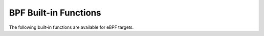 ..
  Copyright 1988-2022 Free Software Foundation, Inc.
  This is part of the GCC manual.
  For copying conditions, see the copyright.rst file.

.. _bpf-built-in-functions:

BPF Built-in Functions
^^^^^^^^^^^^^^^^^^^^^^

The following built-in functions are available for eBPF targets.

.. function:: unsigned long long __builtin_bpf_load_byte (unsigned long long offset)

  Load a byte from the ``struct sk_buff`` packet data pointed by the register ``%r6`` and return it.

.. function:: unsigned long long __builtin_bpf_load_half (unsigned long long offset)

  Load 16-bits from the ``struct sk_buff`` packet data pointed by the register ``%r6`` and return it.

.. function:: unsigned long long __builtin_bpf_load_word (unsigned long long offset)

  Load 32-bits from the ``struct sk_buff`` packet data pointed by the register ``%r6`` and return it.

.. function:: void * __builtin_preserve_access_index (expr)

  BPF Compile Once-Run Everywhere (CO-RE) support. Instruct GCC to generate CO-RE relocation records for any accesses to aggregate data structures (struct, union, array types) in :samp:`{expr}`. This builtin is otherwise transparent, the return value is whatever :samp:`{expr}` evaluates to. It is also overloaded: :samp:`{expr}` may be of any type (not necessarily a pointer), the return type is the same. Has no effect if ``-mco-re`` is not in effect (either specified or implied).

.. function:: unsigned int __builtin_preserve_field_info (expr, unsigned int kind)

  BPF Compile Once-Run Everywhere (CO-RE) support. This builtin is used to
  extract information to aid in struct/union relocations.  :samp:`{expr}` is
  an access to a field of a struct or union. Depending on :samp:`{kind}`, different
  information is returned to the program. A CO-RE relocation for the access in
  :samp:`{expr}` with kind :samp:`{kind}` is recorded if ``-mco-re`` is in effect.

  The following values are supported for :samp:`{kind}` :

  :samp:`{FIELD_BYTE_OFFSET = 0}`
    The returned value is the offset, in bytes, of the field from the
    beginning of the containing structure. For bitfields, the byte offset
    of the containing word.

  :samp:`{FIELD_BYTE_SIZE = 1}`
    The returned value is the size, in bytes, of the field. For bitfields,
    the size in bytes of the containing word.

  :samp:`{FIELD_EXISTENCE = 2}`
    The returned value is 1 if the field exists, 0 otherwise. Always 1 at
    compile time.

  :samp:`{FIELD_SIGNEDNESS = 3}`
    The returned value is 1 if the field is signed, 0 otherwise.

  :samp:`{FIELD_LSHIFT_U64 = 4}` :samp:`{FIELD_RSHIFT_U64 = 5}`
    The returned value is the number of bits of left- or right-shifting
    respectively needed in order to recover the original value of the field,
    after it has been loaded by a read of FIELD_BYTE_SIZE bytes into an
    unsigned 64-bit value. Primarily useful for reading bitfield values
    from structures which may change between kernel versions.

  Note that the return value is a constant which is known at
  compile-time. If the field has a variable offset then
  FIELD_BYTE_OFFSET, FIELD_LSHIFT_U64 and FIELD_RSHIFT_U64 are not
  supported. Similarly, if the field has a variable size then
  FIELD_BYTE_SIZE, FIELD_LSHIFT_U64 and FIELD_RSHIFT_U64 are not
  supported.

  For example, __builtin_preserve_field_info can be used to reliably
  extract bitfield values from a structure which may change between
  kernel versions:

  .. code-block:: c++

    struct S
    {
      short a;
      int x:7;
      int y:5;
    };

    int
    read_y (struct S *arg)
    {
      unsigned long long val;
      unsigned int offset = __builtin_preserve_field_info (arg->y, FIELD_BYTE_OFFSET);
      unsigned int size = __builtin_presrve_field_info (arg->y, FIELD_BYTE_SIZE);

      /* Read size bytes from arg + offset into val.  */
      bpf_probe_read (&val, size, arg + offset);

      val <<= __builtin_preserve_field_info (arg->y, FIELD_LSHIFT_U64);

      if (__builtin_preserve_field_info (arg->y, FIELD_SIGNEDNESS))
        val = ((long long) val >> __builtin_preserve_field_info (arg->y, FIELD_RSHIFT_U64));
      else
        val >>= __builtin_preserve_field_info (arg->y, FIELD_RSHIFT_U64);

      return val;
    }